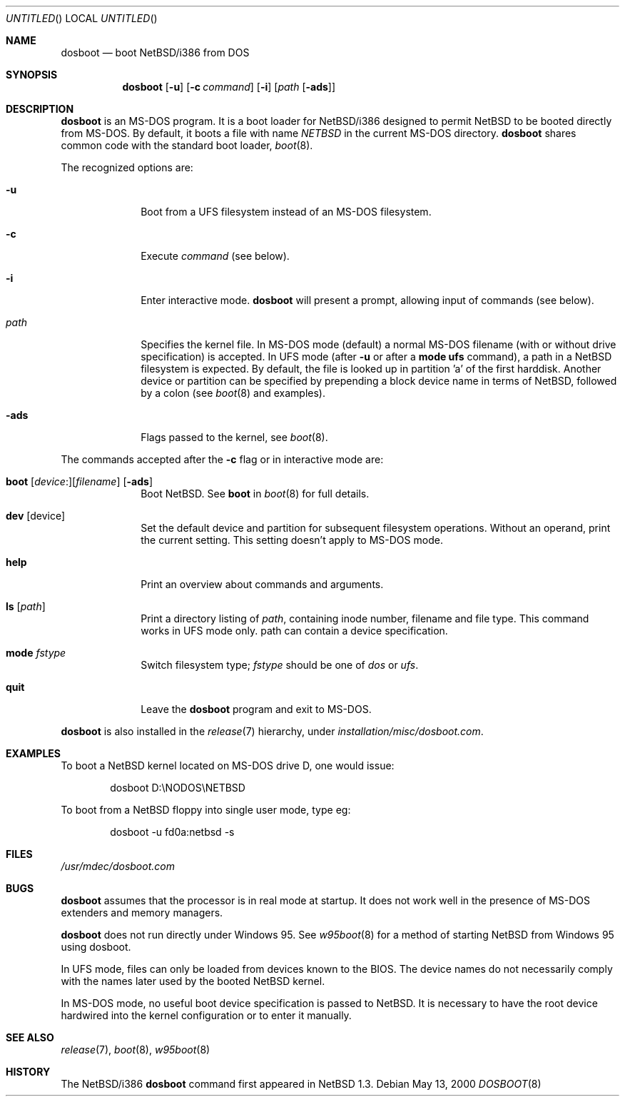 .\"	$NetBSD: dosboot.8,v 1.8.4.2 2000/09/04 04:00:55 jhawk Exp $
.Dd May 13, 2000
.Os
.Dt DOSBOOT 8 i386
.Sh NAME
.Nm dosboot
.Nd boot NetBSD/i386 from DOS
.Sh SYNOPSIS
.Nm
.Op Fl u
.Op Fl c Ar command
.Op Fl i
.Op Ar path Op Fl ads
.Sh DESCRIPTION
.Nm
is an 
.Tn MS-DOS
program.  It is a boot loader for
.Nx Ns Tn /i386
designed to permit
.Nx
to be booted directly from 
.Tn MS-DOS .
By default, it boots a file with
name
.Pa NETBSD
in the current 
.Tn MS-DOS
directory.
.Nm
shares common code with the standard boot loader,
.Xr boot 8 .
.Pp
The recognized options are:
.Bl -tag -width -ads -offset 04n
.It Fl u
Boot from a UFS filesystem instead of an 
.Tn MS-DOS
filesystem.
.It Fl c
Execute
.Ar command
(see below).
.It Fl i
Enter interactive mode.
.Nm
will present a prompt, allowing input of commands (see below).
.Pp
.It Pa path
Specifies the kernel file. In 
.Tn MS-DOS
mode (default) a normal 
.Tn MS-DOS
filename (with or without drive specification) is accepted.
In UFS mode (after
.Fl u
or after a 
.Ic mode ufs
command), a path in a
.Nx
filesystem
is expected. By default, the file is looked up in partition 'a' of
the first harddisk. Another device or partition can be specified
by prepending a block device name in terms of
.Nx ,
followed
by a colon (see 
.Xr boot 8
and examples).
.It Fl ads
Flags passed to the kernel, see
.Xr boot 8 .
.El
.Pp
The commands accepted after the
.Fl c
flag or in interactive mode are:
.\" NOTE: much of this text is duplicated in boot.8; please try to
.\" keep both files synchronized.
.Bl -tag -width 04n -offset 04n
.It Xo Ic boot
.Op Va device : Ns
.Op Va filename
.Op Fl ads
.Xc
Boot
.Nx . See
.Cm boot
in
.Xr boot 8
for full details.
.It Ic dev Op device
Set the default device and partition for subsequent filesystem operations.
Without an operand, print the current setting.
This setting doesn't apply to 
.Tn MS-DOS
mode.
.It Ic help
Print an overview about commands and arguments.
.It Ic ls Op Pa path
Print a directory listing of
.Pa path ,
containing inode number, filename and file type. This command works in
UFS mode only. path can contain a device specification.
.It Ic mode Va fstype
Switch filesystem type;
.Va fstype
should be one of
.Ar dos
or
.Ar ufs .
.It Ic quit
Leave the
.Nm
program and exit to 
.Tn MS-DOS .
.El
.Pp
.Nm
is also installed in the
.Xr release 7
hierarchy, under
.Pa installation/misc/dosboot.com .
.Sh EXAMPLES
To boot a
.Nx
kernel located on 
.Tn MS-DOS
drive D, one would issue:
.Bd -literal -offset indent
dosboot D:\\NODOS\\NETBSD
.Ed
.Pp
To boot from a
.Nx
floppy into single user mode, type eg:
.Bd -literal -offset indent
dosboot -u fd0a:netbsd -s
.Ed
.Sh FILES
.Pa /usr/mdec/dosboot.com
.Sh BUGS
.Nm
assumes that the processor is in real mode at startup. It does not work
well in the presence of 
.Tn MS-DOS
extenders and memory managers.
.Pp
.Nm
does not run directly under 
.Tn Windows 95 .
See
.Xr w95boot 8
for a method of starting
.Nx
from
.Tn Windows 95
using dosboot.
.Pp
In UFS mode, files can only be loaded from devices known to the BIOS.
The device names do not necessarily comply with the names later
used by the booted
.Nx
kernel.
.Pp
In 
.Tn MS-DOS
mode, no useful boot device specification is passed to
.Nx .
It is necessary to have the root device hardwired into the kernel
configuration or to enter it manually.
.Sh SEE ALSO
.Xr release 7 ,
.Xr boot 8 ,
.Xr w95boot 8
.Sh HISTORY
The
.Nx Ns Tn /i386
.Nm
command first appeared in
.Nx 1.3 .

